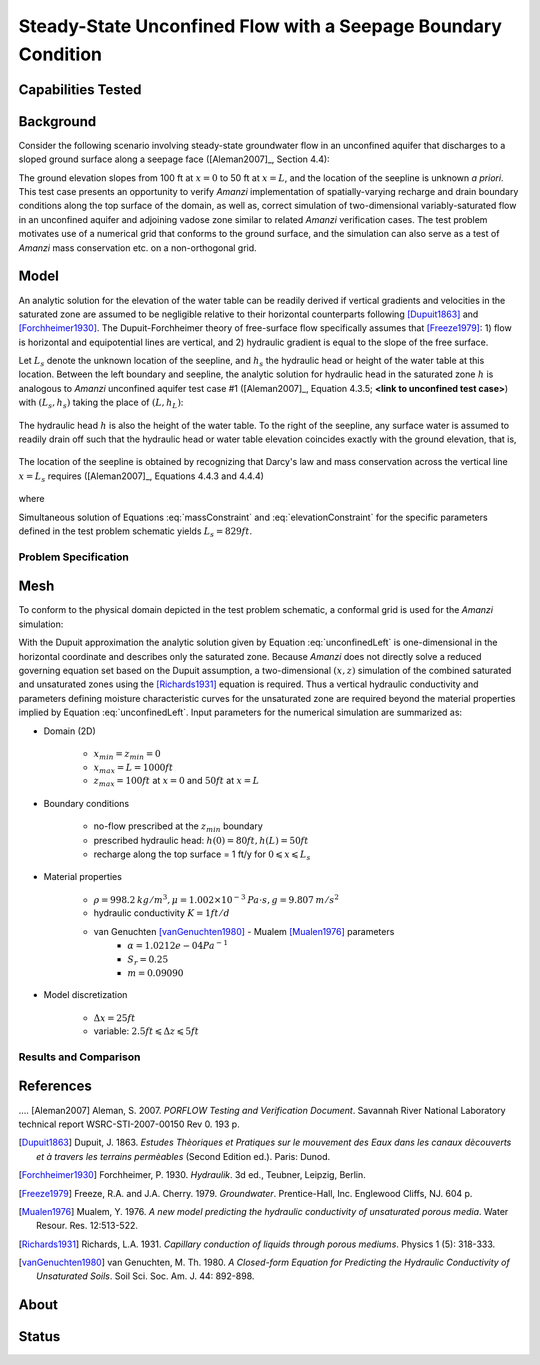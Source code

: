 Steady-State Unconfined Flow with a Seepage Boundary Condition
==============================================================

Capabilities Tested
-------------------



Background
----------

Consider the following scenario involving steady-state groundwater
flow in an unconfined aquifer that discharges to a sloped ground
surface along a seepage face ([Aleman2007]_, Section 4.4):

.. image:: schematic/porflow_4.4.1.png
   :width: 5in
   :align: center


The ground elevation slopes from 100 ft at :math:`x=0` to 50 ft at
:math:`x=L`, and the location of the seepline is unknown *a priori*.
This test case presents an opportunity to verify *Amanzi*
implementation of spatially-varying recharge and drain boundary
conditions along the top surface of the domain, as well as, correct
simulation of two-dimensional variably-saturated flow in an unconfined
aquifer and adjoining vadose zone similar to related *Amanzi*
verification cases. The test problem motivates use of a numerical grid
that conforms to the ground surface, and the simulation can also serve
as a test of *Amanzi* mass conservation etc.  on a non-orthogonal
grid.

Model
-----

An analytic solution for the elevation of the water table can be
readily derived if vertical gradients and velocities in the saturated
zone are assumed to be negligible relative to their horizontal
counterparts following [Dupuit1863]_ and [Forchheimer1930]_.  The
Dupuit-Forchheimer theory of free-surface flow specifically assumes
that [Freeze1979]_:
1) flow is horizontal and equipotential lines are vertical, and 
2) hydraulic gradient is equal to the slope of the free surface.

Let :math:`L_s` denote the unknown location of the seepline, and
:math:`h_s` the hydraulic head or height of the water table at this
location. Between the left boundary and seepline, the analytic
solution for hydraulic head in the saturated zone :math:`h` is
analogous to *Amanzi* unconfined aquifer test case #1 ([Aleman2007]_,
Equation 4.3.5; **<link to unconfined test case>**) with
:math:`(L_s,h_s)` taking the place of :math:`(L,h_L)`:

	.. math:: h^2 = h_0^2 + (h_s^2 - h_0^2) \frac{x}{L_s} + \frac{Q_{src}L_s^2}{K}\left( \frac{x}{L_s} \right) \left(1 - \frac{x}{L_s} \right), 0 \leqslant x \leqslant L_s
		:label: unconfinedLeft

The hydraulic head :math:`h` is also the height of the water table. To
the right of the seepline, any surface water is assumed to readily
drain off such that the hydraulic head or water table elevation
coincides exactly with the ground elevation, that is,

	.. math:: h = 50 ft \left(2 - \frac{x}{L}  \right), L_s \leqslant x \leqslant L
		:label: unconfinedRight

The location of the seepline is obtained by recognizing that Darcy's law and 
mass conservation across the vertical line :math:`x=L_s` requires 
([Aleman2007]_, Equations 4.4.3 and 4.4.4)

	.. math:: \frac{dh}{dx} \vert_{x=L_s^-} = \frac{1}{h_s} \left[ \frac{h_s^2 - h_0^2}{2L_s} - \frac{Q_{src} L_s}{2K} \right] = \frac{h_L - h_s}{L - L_s} = \frac{dh}{dx} \vert_{x=L_s^+}
		:label: massConstraint

where
	.. math:: h_s = 50 ft \left(2 - \frac{L_s}{L}  \right)
		:label: elevationConstraint

Simultaneous solution of Equations :eq:`massConstraint` and
:eq:`elevationConstraint` for the specific parameters defined in the
test problem schematic yields :math:`L_s = 829 ft`.


Problem Specification
~~~~~~~~~~~~~~~~~~~~~


Mesh
----
 
To conform to the physical domain depicted in the test problem
schematic, a conformal grid is used for the *Amanzi* simulation:

.. image:: mesh/porflow_4.4.3.png
   :width: 5in
   :align: center

With the Dupuit approximation the analytic solution given by Equation
:eq:`unconfinedLeft` is one-dimensional in the horizontal coordinate
and describes only the saturated zone. Because *Amanzi* does not
directly solve a reduced governing equation set based on the Dupuit
assumption, a two-dimensional :math:`(x,z)` simulation of the combined
saturated and unsaturated zones using the [Richards1931]_ equation is
required. Thus a vertical hydraulic conductivity and parameters
defining moisture characteristic curves for the unsaturated zone are
required beyond the material properties implied by Equation
:eq:`unconfinedLeft`.  Input parameters for the numerical simulation
are summarized as:

* Domain (2D)

	* :math:`x_{min} = z_{min} = 0`
	* :math:`x_{max} = L = 1000 ft`
	* :math:`z_{max} = 100 ft` at :math:`x = 0` and :math:`50 ft` at :math:`x = L`

* Boundary conditions

	* no-flow prescribed at the :math:`z_{min}` boundary
	* prescribed hydraulic head: :math:`h(0) = 80 ft, h(L) = 50 ft`
	* recharge along the top surface = 1 ft/y for :math:`0 \leqslant x \leqslant L_s`

* Material properties

	* :math:`\rho = 998.2 \: kg/m^3, \mu = 1.002 \times 10^{-3} \: Pa\cdot s, g = 9.807 \: m/s^2` 
	* hydraulic conductivity :math:`K = 1 ft/d`
	* van Genuchten [vanGenuchten1980]_ - Mualem [Mualen1976]_ parameters
		* :math:`\alpha = 1.0212e-04 Pa^{-1}`
		* :math:`S_r = 0.25`
		* :math:`m = 0.09090`

* Model discretization

	* :math:`\Delta x = 25 ft`
	* variable: :math:`2.5 ft \leqslant \Delta z \leqslant 5 ft`

Results and Comparison
~~~~~~~~~~~~~~~~~~~~~~~~~~~~~~~~

  .. include:: table_values.txt

  .. plot:: amanzi_unconfined_seepage_1d.py 
     :width: 5in
     :align: left


References
----------

.... [Aleman2007] Aleman, S. 2007. *PORFLOW Testing and Verification Document*. Savannah River National Laboratory technical report WSRC-STI-2007-00150 Rev 0. 193 p.
 
.. [Dupuit1863] Dupuit, J. 1863. *Estudes Thèoriques et Pratiques sur le mouvement des Eaux dans les canaux dècouverts et à travers les terrains permèables* (Second Edition ed.). Paris: Dunod.

.. [Forchheimer1930] Forchheimer, P. 1930. *Hydraulik*. 3d ed., Teubner, Leipzig, Berlin. 

.. [Freeze1979] Freeze, R.A. and J.A. Cherry. 1979. *Groundwater*. Prentice-Hall, Inc. Englewood Cliffs, NJ. 604 p.

.. [Mualen1976] Mualem, Y. 1976. *A new model predicting the hydraulic conductivity of unsaturated porous media*. Water Resour. Res. 12:513-522.

.. [Richards1931] Richards, L.A. 1931. *Capillary conduction of liquids through porous mediums*. Physics 1 (5): 318-333.

.. [vanGenuchten1980] van Genuchten, M. Th. 1980. *A Closed-form Equation for Predicting the Hydraulic Conductivity of Unsaturated Soils*. Soil Sci. Soc. Am. J. 44: 892-898.


About
-----

Status
------
